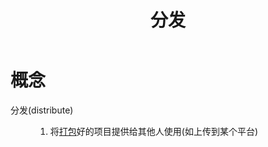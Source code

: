 :PROPERTIES:
:ID:       1737a0e8-7ccc-422b-bb0d-7ef8eab126d5
:END:
#+title: 分发
#+LAST_MODIFIED: 2025-03-07 16:39:08


* 概念
- 分发(distribute) ::
  1. 将[[id:6fec908a-0f7c-429a-b4b1-56f9fdc4213b][打包]]好的项目提供给其他人使用(如上传到某个平台)
